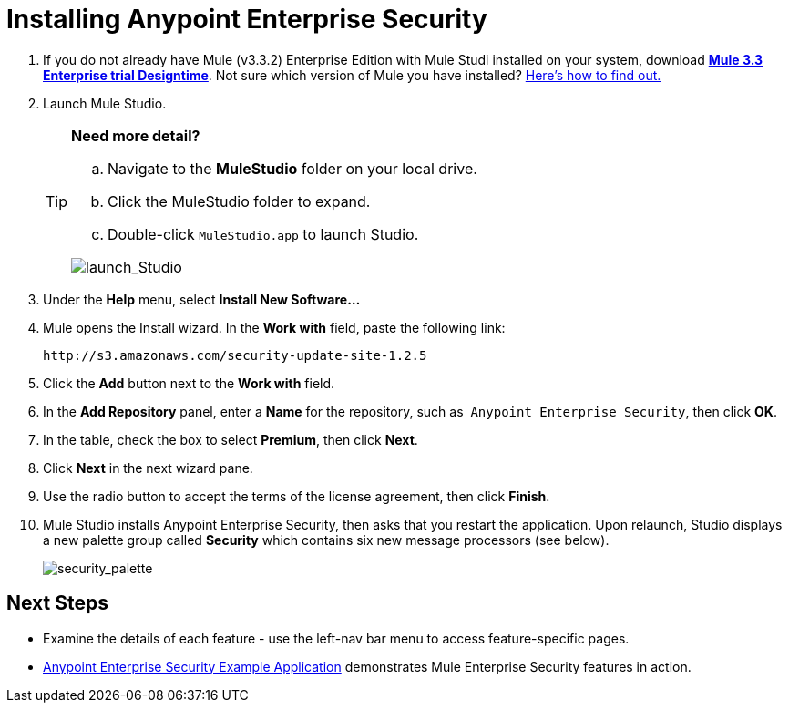 = Installing Anypoint Enterprise Security

. If you do not already have Mule (v3.3.2) Enterprise Edition with Mule Studi installed on your system, download http://www.mulesoft.com/mule-esb-open-source-esb[*Mule 3.3 Enterprise trial Designtime*]. Not sure which version of Mule you have installed? link:/mule-user-guide/v/3.3/complete-installation-manual[Here's how to find out.]
. Launch Mule Studio.
+

[TIP]
====
*Need more detail?*

.. Navigate to the *MuleStudio* folder on your local drive.
.. Click the MuleStudio folder to expand.
.. Double-click `MuleStudio.app` to launch Studio. 

image:launch_Studio.png[launch_Studio]
====
+
. Under the *Help* menu, select *Install New Software...*
. Mule opens the Install wizard. In the *Work with* field, paste the following link:
+
`+http://s3.amazonaws.com/security-update-site-1.2.5+`
+
. Click the *Add* button next to the *Work with* field.
. In the *Add Repository* panel, enter a *Name* for the repository, such as  `Anypoint Enterprise Security`, then click *OK*.
. In the table, check the box to select *Premium*, then click *Next*.
. Click *Next* in the next wizard pane.
. Use the radio button to accept the terms of the license agreement, then click *Finish*.
. Mule Studio installs Anypoint Enterprise Security, then asks that you restart the application. Upon relaunch, Studio displays a new palette group called *Security* which contains six new message processors (see below).
+
image:security_palette.png[security_palette]

== Next Steps

* Examine the details of each feature - use the left-nav bar menu to access feature-specific pages.
* link:/mule-user-guide/v/3.3/anypoint-enterprise-security-example-application[Anypoint Enterprise Security Example Application] demonstrates Mule Enterprise Security features in action.
